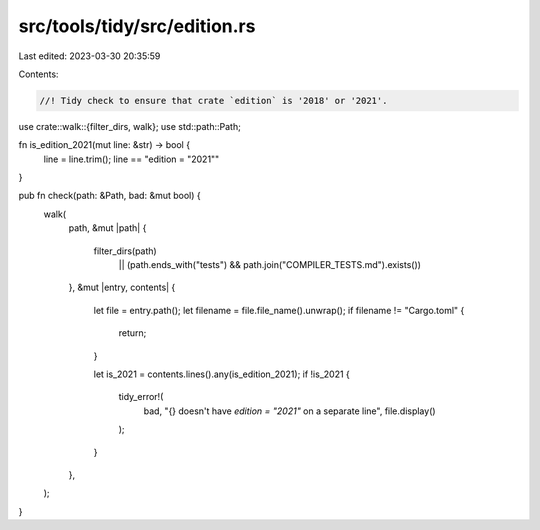 src/tools/tidy/src/edition.rs
=============================

Last edited: 2023-03-30 20:35:59

Contents:

.. code-block:: rs

    //! Tidy check to ensure that crate `edition` is '2018' or '2021'.

use crate::walk::{filter_dirs, walk};
use std::path::Path;

fn is_edition_2021(mut line: &str) -> bool {
    line = line.trim();
    line == "edition = \"2021\""
}

pub fn check(path: &Path, bad: &mut bool) {
    walk(
        path,
        &mut |path| {
            filter_dirs(path)
                || (path.ends_with("tests") && path.join("COMPILER_TESTS.md").exists())
        },
        &mut |entry, contents| {
            let file = entry.path();
            let filename = file.file_name().unwrap();
            if filename != "Cargo.toml" {
                return;
            }

            let is_2021 = contents.lines().any(is_edition_2021);
            if !is_2021 {
                tidy_error!(
                    bad,
                    "{} doesn't have `edition = \"2021\"` on a separate line",
                    file.display()
                );
            }
        },
    );
}


